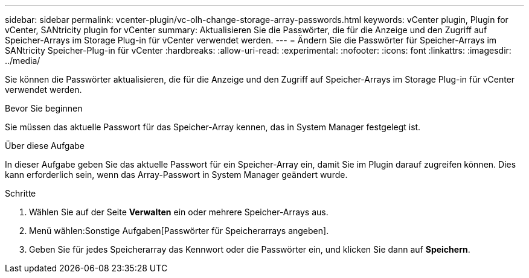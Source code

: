 ---
sidebar: sidebar 
permalink: vcenter-plugin/vc-olh-change-storage-array-passwords.html 
keywords: vCenter plugin, Plugin for vCenter, SANtricity plugin for vCenter 
summary: Aktualisieren Sie die Passwörter, die für die Anzeige und den Zugriff auf Speicher-Arrays im Storage Plug-in für vCenter verwendet werden. 
---
= Ändern Sie die Passwörter für Speicher-Arrays im SANtricity Speicher-Plug-in für vCenter
:hardbreaks:
:allow-uri-read: 
:experimental: 
:nofooter: 
:icons: font
:linkattrs: 
:imagesdir: ../media/


[role="lead"]
Sie können die Passwörter aktualisieren, die für die Anzeige und den Zugriff auf Speicher-Arrays im Storage Plug-in für vCenter verwendet werden.

.Bevor Sie beginnen
Sie müssen das aktuelle Passwort für das Speicher-Array kennen, das in System Manager festgelegt ist.

.Über diese Aufgabe
In dieser Aufgabe geben Sie das aktuelle Passwort für ein Speicher-Array ein, damit Sie im Plugin darauf zugreifen können. Dies kann erforderlich sein, wenn das Array-Passwort in System Manager geändert wurde.

.Schritte
. Wählen Sie auf der Seite *Verwalten* ein oder mehrere Speicher-Arrays aus.
. Menü wählen:Sonstige Aufgaben[Passwörter für Speicherarrays angeben].
. Geben Sie für jedes Speicherarray das Kennwort oder die Passwörter ein, und klicken Sie dann auf *Speichern*.

